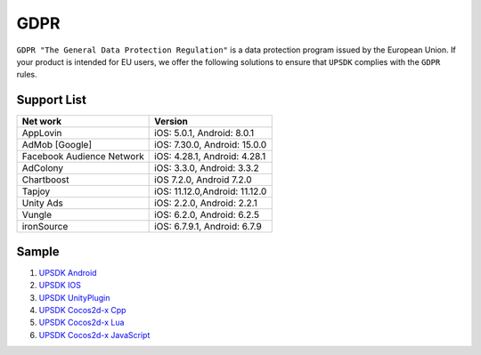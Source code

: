 =============================
GDPR
=============================




``GDPR "The General Data Protection Regulation"`` is a data protection program issued by the European Union. If your product is intended for EU users, we offer the following solutions to ensure that ``UPSDK`` complies with the ``GDPR`` rules.


Support List
----------------

+----------------------------+------------------------------+
|            Net work        |          Version             |
+============================+==============================+
|          AppLovin          |  iOS: 5.0.1, Android: 8.0.1  |
+----------------------------+------------------------------+
|        AdMob [Google]      | iOS: 7.30.0, Android: 15.0.0 |
+----------------------------+------------------------------+
| Facebook Audience Network  | iOS: 4.28.1, Android: 4.28.1 |
+----------------------------+------------------------------+
|           AdColony         |  iOS: 3.3.0, Android: 3.3.2  |
+----------------------------+------------------------------+
|          Chartboost        |  iOS 7.2.0, Android 7.2.0    |
+----------------------------+------------------------------+
|             Tapjoy         | iOS: 11.12.0,Android: 11.12.0|
+----------------------------+------------------------------+
|            Unity Ads       | iOS: 2.2.0, Android: 2.2.1   |
+----------------------------+------------------------------+
|             Vungle         | iOS: 6.2.0, Android: 6.2.5   |
+----------------------------+------------------------------+
|           ironSource       | iOS: 6.7.9.1, Android: 6.7.9 |
+----------------------------+------------------------------+




Sample
----------


1. `UPSDK Android  <../Android/android08.html>`_

2. `UPSDK IOS  <../IOS/ios07.html>`_

3. `UPSDK UnityPlugin <../Unity/unity05_6.html>`_

4. `UPSDK Cocos2d-x Cpp <../Cocos2d-X_Cpp/cpp03_6.html>`_

5. `UPSDK Cocos2d-x Lua <../Cocos2d-X_Lua/lua02_6.html>`_

6. `UPSDK Cocos2d-x JavaScript <../Cocos2d-X_Js/js02_6.html>`_
